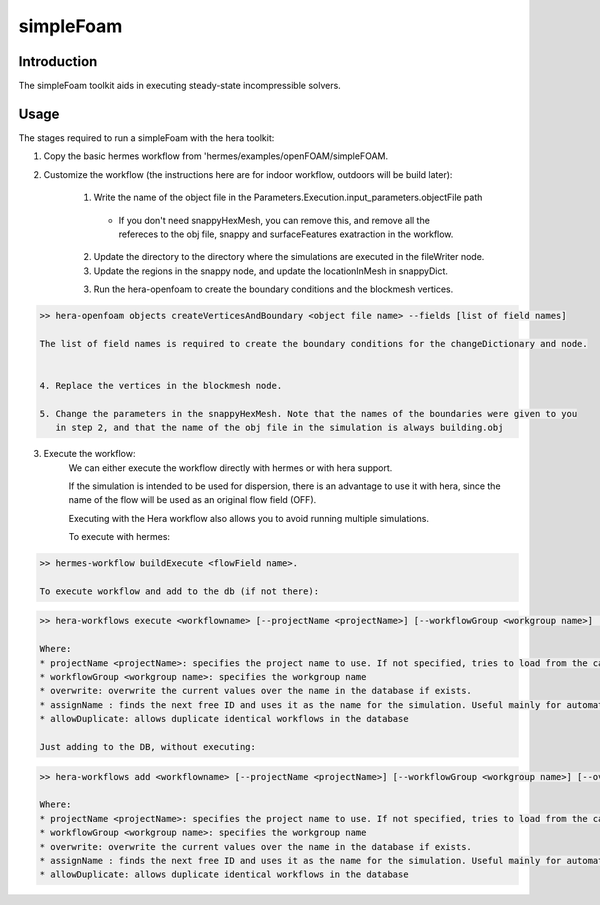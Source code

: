 .. _openFOAM_simpleFoam:

simpleFoam
##########

Introduction
-------------

The simpleFoam toolkit aids in executing steady-state incompressible solvers.


Usage
-----

The stages required to run a simpleFoam with the hera toolkit:

1. Copy the basic hermes workflow from 'hermes/examples/openFOAM/simpleFOAM.
2. Customize the workflow (the instructions here are for indoor workflow, outdoors will be build later):

    1. Write the name of the object file in the Parameters.Execution.input_parameters.objectFile path

      - If you don't need snappyHexMesh, you can remove this, and remove all the refereces to the obj file,
        snappy and  surfaceFeatures exatraction in the workflow.

    2. Update the directory to the directory where the simulations are executed in the fileWriter node.

    3. Update the regions in the snappy node, and update the locationInMesh in snappyDict.

    3. Run the hera-openfoam to create the boundary conditions
       and the blockmesh vertices.

..  code-block::

    >> hera-openfoam objects createVerticesAndBoundary <object file name> --fields [list of field names]

    The list of field names is required to create the boundary conditions for the changeDictionary and node.


    4. Replace the vertices in the blockmesh node.

    5. Change the parameters in the snappyHexMesh. Note that the names of the boundaries were given to you
       in step 2, and that the name of the obj file in the simulation is always building.obj

3. Execute the workflow:
    We can either execute the workflow directly with hermes or with hera support.

    If the simulation is intended to be used for dispersion, there is an advantage to use it with hera,
    since the name of the flow will be used as an original flow field (OFF).

    Executing with the Hera workflow also allows you to avoid running multiple simulations.

    To execute with hermes:

..  code-block::

    >> hermes-workflow buildExecute <flowField name>.

    To execute workflow and add to the db (if not there):

..  code-block::

    >> hera-workflows execute <workflowname> [--projectName <projectName>] [--workflowGroup <workgroup name>] [--overwrite] [--assignName] [--allowDuplicate]

    Where:
    * projectName <projectName>: specifies the project name to use. If not specified, tries to load from the caseConfiguratino file.
    * workflowGroup <workgroup name>: specifies the workgroup name
    * overwrite: overwrite the current values over the name in the database if exists.
    * assignName : finds the next free ID and uses it as the name for the simulation. Useful mainly for automated creation of workflows.
    * allowDuplicate: allows duplicate identical workflows in the database

    Just adding to the DB, without executing:

..  code-block::

    >> hera-workflows add <workflowname> [--projectName <projectName>] [--workflowGroup <workgroup name>] [--overwrite] [--assignName] [--allowDuplicate]

    Where:
    * projectName <projectName>: specifies the project name to use. If not specified, tries to load from the caseConfiguratino file.
    * workflowGroup <workgroup name>: specifies the workgroup name
    * overwrite: overwrite the current values over the name in the database if exists.
    * assignName : finds the next free ID and uses it as the name for the simulation. Useful mainly for automated creation of workflows.
    * allowDuplicate: allows duplicate identical workflows in the database




